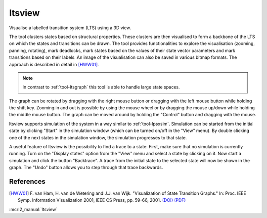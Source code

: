 .. index:: ltsview

.. _tool-ltsview:

ltsview
=======

Visualise a labelled transition system (LTS) using a 3D view.

The tool clusters states based on structural properties. These clusters are then
visualised to form a backbone of the LTS on which the states and transitions can
be drawn. The tool provides functionalities to explore the visualisation
(zooming, panning, rotating), mark deadlocks, mark states based on the values of
their state vector parameters and mark transitions based on their labels. An
image of the visualisation can also be saved in various bitmap formats. The
approach is described in detail in [HWW01]_.

.. note::

   In contrast to :ref:`tool-ltsgraph` this tool is able to handle large state
   spaces.

The graph can be rotated by dragging with the right mouse button or dragging
with the left mouse button while holding the shift key. Zooming in and out is
possible by using the mouse wheel or by dragging the mouse up/down while holding
the middle mouse button. The graph can be moved around by holding the "Control"
button and dragging with the mouse.

ltsview supports simulation of the system in a way similar to :ref:`tool-lpsxsim`.
Simulation can be started from the initial state by clicking "Start" in the
simulation window (which can be turned on/off in the "View" menu). By double
clicking one of the next states in the simulation window, the simulation
progresses to that state.

A useful feature of ltsview is the possibility to find a trace to a state.
First, make sure that no simulation is currently running. Turn on the
"Display states" option from the "View" menu and select a state by clicking
on it. Now start a simulation and click the button "Backtrace". A trace from
the initial state to the selected state will now be shown in the graph.
The "Undo" button allows you to step through that trace backwards.

References
----------

.. [HWW01] F. van Ham, H. van de Wetering and J.J. van Wijk. "Visualization of
           State Transition Graphs." In: Proc. IEEE Symp. Information
           Visualization 2001, IEEE CS Press, pp. 59-66, 2001.
           `(DOI) <http://dx.doi.org/10.1109/INFVIS.2001.963281>`_
           `(PDF) <http://www.research.ibm.com/visual/papers/FSM2002.pdf>`_


:mcrl2_manual:`ltsview`
